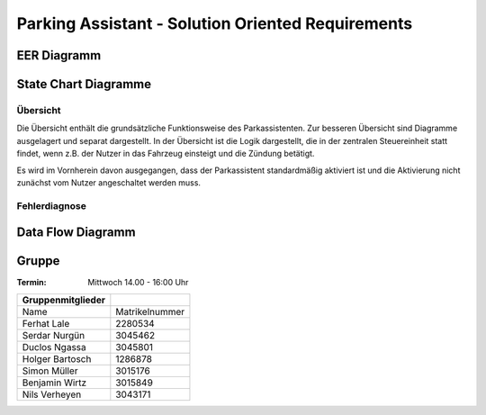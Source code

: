 Parking Assistant - Solution Oriented Requirements
==================================================

EER Diagramm
^^^^^^^^^^^^

.. image:: milestone_3/EER.svg

State Chart Diagramme
^^^^^^^^^^^^^^^^^^^^^

Übersicht
---------

Die Übersicht enthält die grundsätzliche Funktionsweise des Parkassistenten. Zur besseren Übersicht sind Diagramme ausgelagert und separat dargestellt. In der Übersicht ist die Logik dargestellt, die in der zentralen Steuereinheit statt findet, wenn z.B. der Nutzer in das Fahrzeug einsteigt und die Zündung betätigt.

Es wird im Vornherein davon ausgegangen, dass der Parkassistent standardmäßig aktiviert ist und die Aktivierung nicht zunächst vom Nutzer angeschaltet werden muss.

.. image:: milestone_3/statechart_übersicht.svg

Fehlerdiagnose
--------------

.. image:: milestone_3/statechart_fehlerdiagnose.svg


Data Flow Diagramm
^^^^^^^^^^^^^^^^^^

.. image:: milestone_3/DFD.svg


Gruppe
^^^^^^

:Termin: Mittwoch 14.00 - 16:00 Uhr


+-------------------+----------------+
| Gruppenmitglieder |                |
+===================+================+
| Name              | Matrikelnummer |
+-------------------+----------------+
| Ferhat Lale       | 2280534        |
+-------------------+----------------+
| Serdar Nurgün     | 3045462        |
+-------------------+----------------+
| Duclos Ngassa     | 3045801        |
+-------------------+----------------+
| Holger Bartosch   | 1286878        |
+-------------------+----------------+
| Simon Müller      | 3015176        |
+-------------------+----------------+
| Benjamin Wirtz    | 3015849        |
+-------------------+----------------+
| Nils Verheyen     | 3043171        |
+-------------------+----------------+
